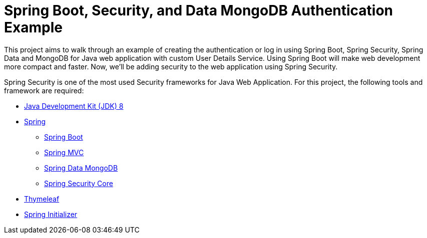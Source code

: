 = Spring Boot, Security, and Data MongoDB Authentication Example

This project aims to walk through an example of creating the authentication or log in using Spring Boot, Spring Security, Spring Data and MongoDB for Java web application with custom User Details Service. Using Spring Boot will make web development more compact and faster. Now, we'll be adding security to the web application using Spring Security.

Spring Security is one of the most used Security frameworks for Java Web Application. For this project, the following tools and framework are required:

 * https://www.oracle.com/technetwork/java/javase/downloads/jdk8-downloads-2133151.html[Java Development Kit (JDK) 8]
 * https://spring.io/[Spring]
 - http://spring.io/projects/spring-boot[Spring Boot]
 - https://spring.io/guides/gs/serving-web-content/[Spring MVC]
 - https://projects.spring.io/spring-data-mongodb/[Spring Data MongoDB]
 - https://spring.io/projects/spring-security[Spring Security Core]
 * https://www.thymeleaf.org[Thymeleaf]
 * https://start.spring.io/[Spring Initializer]
